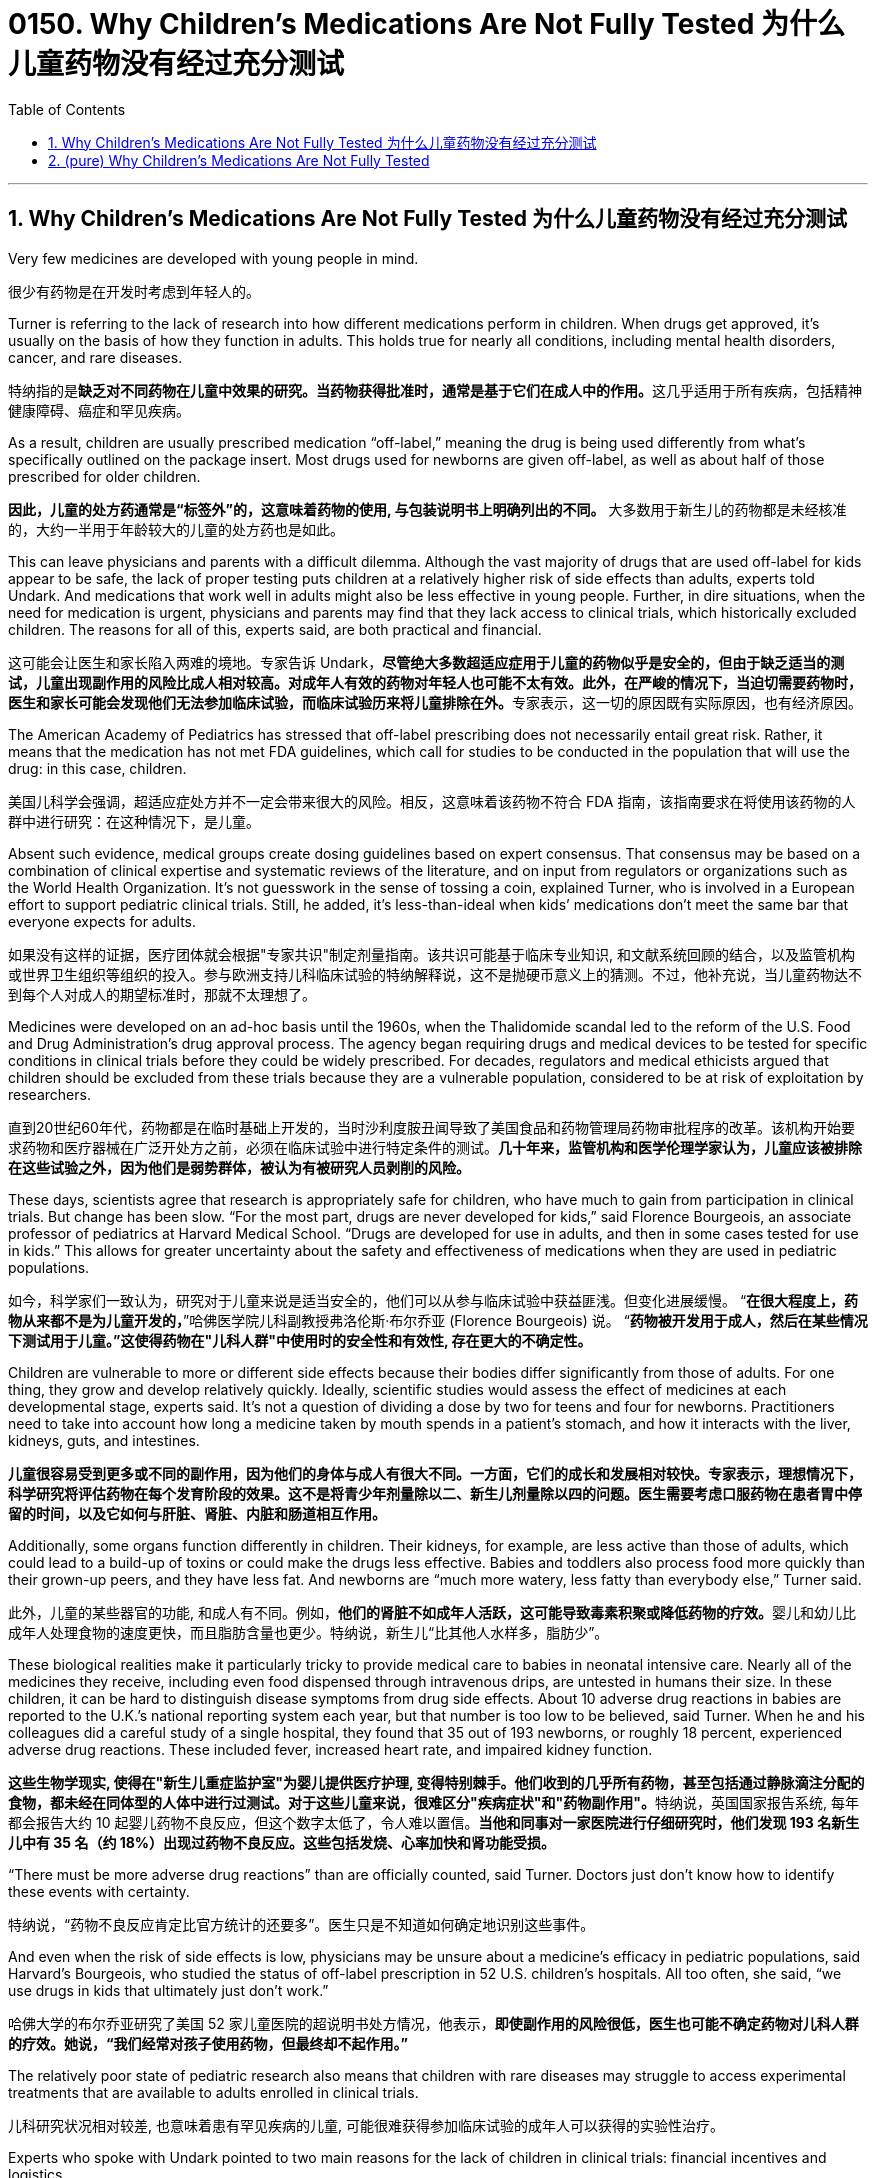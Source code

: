 
= 0150. Why Children’s Medications Are Not Fully Tested 为什么儿童药物没有经过充分测试
:toc: left
:toclevels: 3
:sectnums:
:stylesheet: ../myAdocCss.css

'''





== Why Children’s Medications Are Not Fully Tested 为什么儿童药物没有经过充分测试


Very few medicines are developed with young people in mind.

[.my2]
很少有药物是在开发时考虑到年轻人的。


Turner is referring to the lack of research into how different medications perform in children. When drugs get approved, it’s usually on the basis of how they function in adults. This holds true for nearly all conditions, including mental health disorders, cancer, and rare diseases.

[.my2]
特纳指的是**缺乏对不同药物在儿童中效果的研究。当药物获得批准时，通常是基于它们在成人中的作用。**这几乎适用于所有疾病，包括精神健康障碍、癌症和罕见疾病。


As a result, children are usually prescribed medication “off-label,” meaning the drug is being used differently from what’s specifically outlined on the package insert. Most drugs used for newborns are given off-label, as well as about half of those prescribed for older children.

[.my2]
**因此，儿童的处方药通常是“标签外”的，这意味着药物的使用, 与包装说明书上明确列出的不同。** 大多数用于新生儿的药物都是未经核准的，大约一半用于年龄较大的儿童的处方药也是如此。

This can leave physicians and parents with a difficult dilemma. Although the vast majority of drugs that are used off-label for kids appear to be safe, the lack of proper testing puts children at a relatively higher risk of side effects than adults, experts told Undark. And medications that work well in adults might also be less effective in young people. Further, in dire situations, when the need for medication is urgent, physicians and parents may find that they lack access to clinical trials, which historically excluded children. The reasons for all of this, experts said, are both practical and financial.

[.my2]
这可能会让医生和家长陷入两难的境地。专家告诉 Undark，**尽管绝大多数超适应症用于儿童的药物似乎是安全的，但由于缺乏适当的测试，儿童出现副作用的风险比成人相对较高。对成年人有效的药物对年轻人也可能不太有效。此外，在严峻的情况下，当迫切需要药物时，医生和家长可能会发现他们无法参加临床试验，而临床试验历来将儿童排除在外。**专家表示，这一切的原因既有实际原因，也有经济原因。

The American Academy of Pediatrics has stressed that off-label prescribing does not necessarily entail great risk. Rather, it means that the medication has not met FDA guidelines, which call for studies to be conducted in the population that will use the drug: in this case, children.

[.my2]
美国儿科学会强调，超适应症处方并不一定会带来很大的风险。相反，这意味着该药物不符合 FDA 指南，该指南要求在将使用该药物的人群中进行研究：在这种情况下，是儿童。


Absent such evidence, medical groups create dosing guidelines based on expert consensus. That consensus may be based on a combination of clinical expertise and systematic reviews of the literature, and on input from regulators or organizations such as the World Health Organization. It’s not guesswork in the sense of tossing a coin, explained Turner, who is involved in a European effort to support pediatric clinical trials. Still, he added, it’s less-than-ideal when kids’ medications don’t meet the same bar that everyone expects for adults.

[.my2]
如果没有这样的证据，医疗团体就会根据"专家共识"制定剂量指南。该共识可能基于临床专业知识, 和文献系统回顾的结合，以及监管机构或世界卫生组织等组织的投入。参与欧洲支持儿科临床试验的特纳解释说，这不是抛硬币意义上的猜测。不过，他补充说，当儿童药物达不到每个人对成人的期望标准时，那就不太理想了。

Medicines were developed on an ad-hoc basis until the 1960s, when the Thalidomide scandal led to the reform of the U.S. Food and Drug Administration’s drug approval process. The agency began requiring drugs and medical devices to be tested for specific conditions in clinical trials before they could be widely prescribed. For decades, regulators and medical ethicists argued that children should be excluded from these trials because they are a vulnerable population, considered to be at risk of exploitation by researchers.

[.my2]
直到20世纪60年代，药物都是在临时基础上开发的，当时沙利度胺丑闻导致了美国食品和药物管理局药物审批程序的改革。该机构开始要求药物和医疗器械在广泛开处方之前，必须在临床试验中进行特定条件的测试。*几十年来，监管机构和医学伦理学家认为，儿童应该被排除在这些试验之外，因为他们是弱势群体，被认为有被研究人员剥削的风险。*

These days, scientists agree that research is appropriately safe for children, who have much to gain from participation in clinical trials. But change has been slow. “For the most part, drugs are never developed for kids,” said Florence Bourgeois, an associate professor of pediatrics at Harvard Medical School. “Drugs are developed for use in adults, and then in some cases tested for use in kids.” This allows for greater uncertainty about the safety and effectiveness of medications when they are used in pediatric populations.

[.my2]
如今，科学家们一致认为，研究对于儿童来说是适当安全的，他们可以从参与临床试验中获益匪浅。但变化进展缓慢。 “*在很大程度上，药物从来都不是为儿童开发的，*”哈佛医学院儿科副教授弗洛伦斯·布尔乔亚 (Florence Bourgeois) 说。 “*药物被开发用于成人，然后在某些情况下测试用于儿童。”这使得药物在"儿科人群"中使用时的安全性和有效性, 存在更大的不确定性。*


Children are vulnerable to more or different side effects because their bodies differ significantly from those of adults. For one thing, they grow and develop relatively quickly. Ideally, scientific studies would assess the effect of medicines at each developmental stage, experts said. It’s not a question of dividing a dose by two for teens and four for newborns. Practitioners need to take into account how long a medicine taken by mouth spends in a patient’s stomach, and how it interacts with the liver, kidneys, guts, and intestines.

[.my2]
*儿童很容易受到更多或不同的副作用，因为他们的身体与成人有很大不同。一方面，它们的成长和发展相对较快。专家表示，理想情况下，科学研究将评估药物在每个发育阶段的效果。这不是将青少年剂量除以二、新生儿剂量除以四的问题。医生需要考虑口服药物在患者胃中停留的时间，以及它如何与肝脏、肾脏、内脏和肠道相互作用。*


Additionally, some organs function differently in children. Their kidneys, for example, are less active than those of adults, which could lead to a build-up of toxins or could make the drugs less effective. Babies and toddlers also process food more quickly than their grown-up peers, and they have less fat. And newborns are “much more watery, less fatty than everybody else,” Turner said.

[.my2]
此外，儿童的某些器官的功能, 和成人有不同。例如，**他们的肾脏不如成年人活跃，这可能导致毒素积聚或降低药物的疗效。**婴儿和幼儿比成年人处理食物的速度更快，而且脂肪含量也更少。特纳说，新生儿“比其他人水样多，脂肪少”。

These biological realities make it particularly tricky to provide medical care to babies in neonatal intensive care. Nearly all of the medicines they receive, including even food dispensed through intravenous drips, are untested in humans their size. In these children, it can be hard to distinguish disease symptoms from drug side effects. About 10 adverse drug reactions in babies are reported to the U.K.’s national reporting system each year, but that number is too low to be believed, said Turner. When he and his colleagues did a careful study of a single hospital, they found that 35 out of 193 newborns, or roughly 18 percent, experienced adverse drug reactions. These included fever, increased heart rate, and impaired kidney function.

[.my2]
**这些生物学现实, 使得在"新生儿重症监护室"为婴儿提供医疗护理, 变得特别棘手。他们收到的几乎所有药物，甚至包括通过静脉滴注分配的食物，都未经在同体型的人体中进行过测试。对于这些儿童来说，很难区分"疾病症状"和"药物副作用"。**特纳说，英国国家报告系统, 每年都会报告大约 10 起婴儿药物不良反应，但这个数字太低了，令人难以置信。*当他和同事对一家医院进行仔细研究时，他们发现 193 名新生儿中有 35 名（约 18%）出现过药物不良反应。这些包括发烧、心率加快和肾功能受损。*

“There must be more adverse drug reactions” than are officially counted, said Turner. Doctors just don’t know how to identify these events with certainty.

[.my2]
特纳说，“药物不良反应肯定比官方统计的还要多”。医生只是不知道如何确定地识别这些事件。


And even when the risk of side effects is low, physicians may be unsure about a medicine’s efficacy in pediatric populations, said Harvard’s Bourgeois, who studied the status of off-label prescription in 52 U.S. children’s hospitals. All too often, she said, “we use drugs in kids that ultimately just don’t work.”

[.my2]
哈佛大学的布尔乔亚研究了美国 52 家儿童医院的超说明书处方情况，他表示，*即使副作用的风险很低，医生也可能不确定药物对儿科人群的疗效。她说，“我们经常对孩子使用药物，但最终却不起作用。”*


The relatively poor state of pediatric research also means that children with rare diseases may struggle to access experimental treatments that are available to adults enrolled in clinical trials.

[.my2]
儿科研究状况相对较差, 也意味着患有罕见疾病的儿童, 可能很难获得参加临床试验的成年人可以获得的实验性治疗。



Experts who spoke with Undark pointed to two main reasons for the lack of children in clinical trials: financial incentives and logistics.

[.my2]
接受 Undark 采访的专家指出了**"临床试验中缺乏儿童"的两个主要原因：经济激励和后勤保障。**

Many top-grossing medications are for conditions that primarily affect adults, including rheumatoid arthritis and age-related macular degeneration. In the world of cancer, people under 20 account for just 1 percent of patients.  “That’s 1 percent of the market,” he said. Drug companies don’t stand to earn much from running additional trials, so they don’t. Drug companies will choose what to study “based on the large adult revenue as opposed to considering pediatric need.”

[.my2]
*许多最畅销的药物, 都是针对主要影响成年人的疾病，包括"类风湿性关节炎"和年龄相关性"黄斑变性"。在癌症领域，20岁以下的患者仅占患者的1%。 “那是市场的 1%，”他说。制药公司无法从进行额外的试验中获得太多收益，所以他们也没有这样做。* 制药公司将“根据大量成人收入而不是考虑儿科需求”来选择研究内容。

There are non-monetary hurdles, too. As a group, kids are healthier than adults, making it harder for companies to recruit enough patients for clinical trials. If a hospital wanted to run a clinical trial for a drug to treat ASMD, it would likely need to recruit young patients who live out of state or even in another country. And with neurodevelopmental conditions, such as cerebral palsy, it can take years to understand a therapy’s impact.

[.my2]
也存在"非盈利障碍的原因"。**作为一个群体，儿童比成年人更健康，这使得公司更难招募足够的患者进行临床试验。如果一家医院想要对一种治疗 ASMD 的药物进行临床试验，它可能需要招募居住在州外甚至另一个国家的年轻患者。**对于脑瘫等神经发育疾病，可能需要数年时间才能了解治疗的影响。



Government agencies and politicians have been trying to address the issue. In 2002, Congress passed the Best Pharmaceuticals for Children Act, which offers drug companies six months of extra exclusivity on a patent if they include children in their clinical trial for a drug approval. And in 2003, Congress passed the Pediatric Research Equity Act, which gave the FDA authority to oblige pharmaceutical companies to perform certain initial studies on children. In Europe, these measures were combined in the Pediatric Regulation of 2007.

[.my2]
政府机构和政治家一直在努力解决这个问题。 2002年，国会通过了《儿童最佳药品法案》，*该法案规定，如果制药公司将儿童纳入其药物批准的临床试验中，则他们将获得六个月的额外专利独占权。* 2003 年，国会通过了《儿科研究公平法案》，该法案赋予 FDA 权力，要求制药公司对儿童进行某些初步研究。在欧洲，这些措施被纳入 2007 年的儿科法规中。







'''

== (pure) Why Children’s Medications Are Not Fully Tested



Very few medicines are developed with young people in mind.




Turner is referring to the lack of research into how different medications perform in children. When drugs get approved, it’s usually on the basis of how they function in adults. This holds true for nearly all conditions, including mental health disorders, cancer, and rare diseases.


As a result, children are usually prescribed medication “off-label,” meaning the drug is being used differently from what’s specifically outlined on the package insert. Most drugs used for newborns are given off-label, as well as about half of those prescribed for older children.


This can leave physicians and parents with a difficult dilemma. Although the vast majority of drugs that are used off-label for kids appear to be safe, the lack of proper testing puts children at a relatively higher risk of side effects than adults, experts told Undark. And medications that work well in adults might also be less effective in young people. Further, in dire situations, when the need for medication is urgent, physicians and parents may find that they lack access to clinical trials, which historically excluded children. The reasons for all of this, experts said, are both practical and financial.



The American Academy of Pediatrics has stressed that off-label prescribing does not necessarily entail great risk. Rather, it means that the medication has not met FDA guidelines, which call for studies to be conducted in the population that will use the drug: in this case, children.


Absent such evidence, medical groups create dosing guidelines based on expert consensus. That consensus may be based on a combination of clinical expertise and systematic reviews of the literature, and on input from regulators or organizations such as the World Health Organization. It’s not guesswork in the sense of tossing a coin, explained Turner, who is involved in a European effort to support pediatric clinical trials. Still, he added, it’s less-than-ideal when kids’ medications don’t meet the same bar that everyone expects for adults.


Medicines were developed on an ad-hoc basis until the 1960s, when the Thalidomide scandal led to the reform of the U.S. Food and Drug Administration’s drug approval process. The agency began requiring drugs and medical devices to be tested for specific conditions in clinical trials before they could be widely prescribed. For decades, regulators and medical ethicists argued that children should be excluded from these trials because they are a vulnerable population, considered to be at risk of exploitation by researchers.


These days, scientists agree that research is appropriately safe for children, who have much to gain from participation in clinical trials. But change has been slow. “For the most part, drugs are never developed for kids,” said Florence Bourgeois, an associate professor of pediatrics at Harvard Medical School. “Drugs are developed for use in adults, and then in some cases tested for use in kids.” This allows for greater uncertainty about the safety and effectiveness of medications when they are used in pediatric populations.


Children are vulnerable to more or different side effects because their bodies differ significantly from those of adults. For one thing, they grow and develop relatively quickly. Ideally, scientific studies would assess the effect of medicines at each developmental stage, experts said. It’s not a question of dividing a dose by two for teens and four for newborns. Practitioners need to take into account how long a medicine taken by mouth spends in a patient’s stomach, and how it interacts with the liver, kidneys, guts, and intestines.



Additionally, some organs function differently in children. Their kidneys, for example, are less active than those of adults, which could lead to a build-up of toxins or could make the drugs less effective. Babies and toddlers also process food more quickly than their grown-up peers, and they have less fat. And newborns are “much more watery, less fatty than everybody else,” Turner said.


These biological realities make it particularly tricky to provide medical care to babies in neonatal intensive care. Nearly all of the medicines they receive, including even food dispensed through intravenous drips, are untested in humans their size. In these children, it can be hard to distinguish disease symptoms from drug side effects. About 10 adverse drug reactions in babies are reported to the U.K.’s national reporting system each year, but that number is too low to be believed, said Turner. When he and his colleagues did a careful study of a single hospital, they found that 35 out of 193 newborns, or roughly 18 percent, experienced adverse drug reactions. These included fever, increased heart rate, and impaired kidney function.



“There must be more adverse drug reactions” than are officially counted, said Turner. Doctors just don’t know how to identify these events with certainty.



And even when the risk of side effects is low, physicians may be unsure about a medicine’s efficacy in pediatric populations, said Harvard’s Bourgeois, who studied the status of off-label prescription in 52 U.S. children’s hospitals. All too often, she said, “we use drugs in kids that ultimately just don’t work.”


The relatively poor state of pediatric research also means that children with rare diseases may struggle to access experimental treatments that are available to adults enrolled in clinical trials.


Experts who spoke with Undark pointed to two main reasons for the lack of children in clinical trials: financial incentives and logistics.


Many top-grossing medications are for conditions that primarily affect adults, including rheumatoid arthritis and age-related macular degeneration. In the world of cancer, people under 20 account for just 1 percent of patients.  “That’s 1 percent of the market,” he said. Drug companies don’t stand to earn much from running additional trials, so they don’t. Drug companies will choose what to study “based on the large adult revenue as opposed to considering pediatric need.”

There are non-monetary hurdles, too. As a group, kids are healthier than adults, making it harder for companies to recruit enough patients for clinical trials. If a hospital wanted to run a clinical trial for a drug to treat ASMD, it would likely need to recruit young patients who live out of state or even in another country. And with neurodevelopmental conditions, such as cerebral palsy, it can take years to understand a therapy’s impact.



Government agencies and politicians have been trying to address the issue. In 2002, Congress passed the Best Pharmaceuticals for Children Act, which offers drug companies six months of extra exclusivity on a patent if they include children in their clinical trial for a drug approval. And in 2003, Congress passed the Pediatric Research Equity Act, which gave the FDA authority to oblige pharmaceutical companies to perform certain initial studies on children. In Europe, these measures were combined in the Pediatric Regulation of 2007.


'''
